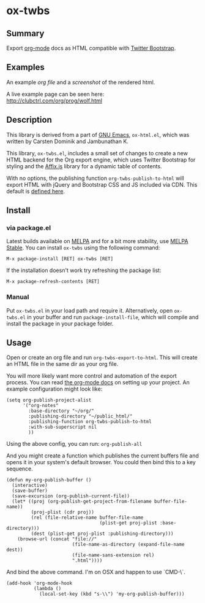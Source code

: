 * ox-twbs

** Summary

Export [[http://orgmode.org/][org-mode]] docs as HTML compatible with [[http://getbootstrap.com/][Twitter Bootstrap]].

** Examples

An example [[example/eg0.org][org file]] and a [[example/eg0.png][screenshot]] of the rendered html.

A live example page can be seen here: [[http://clubctrl.com/org/prog/wolf.html]]

** Description

This library is derived from a part of [[http://www.gnu.org/software/emacs/][GNU Emacs]], =ox-html.el=, which
was written by Carsten Dominik and Jambunathan K.

This library, =ox-twbs.el=, includes a small set of changes to create
a new HTML backend for the Org export engine, which uses Twitter
Bootstrap for styling and the [[http://getbootstrap.com/javascript/#affix][Affix.js]] library for a dynamic table of
contents.

With no options, the publishing function =org-twbs-publish-to-html=
will export HTML with jQuery and Bootstrap CSS and JS included via
CDN. This default is [[https://github.com/marsmining/ox-twbs/blob/ec2c35fd5e2888b80f4703e2aaec50a7cb04ad1b/ox-twbs.el#L994-L1030][defined here]].

** Install

*** via package.el

Latest builds available on [[http://melpa.org/#/][MELPA]] and for a bit more stability, use
[[http://stable.melpa.org/#/][MELPA Stable]]. You can install ~ox-twbs~ using the following command:

=M-x package-install [RET] ox-twbs [RET]=

If the installation doesn't work try refreshing the package list:

=M-x package-refresh-contents [RET]=

*** Manual

Put ~ox-twbs.el~ in your load path and require it. Alternatively, open
=ox-twbs.el= in your buffer and run =package-install-file=, which will
compile and install the package in your package folder.

** Usage

Open or create an org file and run ~org-twbs-export-to-html~. This
will create an HTML file in the same dir as your org file.

You will more likely want more control and automation of the export
process. You can read [[http://orgmode.org/worg/org-tutorials/org-publish-html-tutorial.html][the org-mode docs]] on setting up your project. An
example configuration might look like:

#+BEGIN_SRC elisp
  (setq org-publish-project-alist
        '("org-notes"
          :base-directory "~/org/"
          :publishing-directory "~/public_html/"
          :publishing-function org-twbs-publish-to-html
          :with-sub-superscript nil
          ))
#+END_SRC

Using the above config, you can run: =org-publish-all=

And you might create a function which publishes the current buffers
file and opens it in your system's default browser. You could then bind
this to a key sequence.

#+BEGIN_SRC elisp
  (defun my-org-publish-buffer ()
    (interactive)
    (save-buffer)
    (save-excursion (org-publish-current-file))
    (let* ((proj (org-publish-get-project-from-filename buffer-file-name))
           (proj-plist (cdr proj))
           (rel (file-relative-name buffer-file-name
                                    (plist-get proj-plist :base-directory)))
           (dest (plist-get proj-plist :publishing-directory)))
      (browse-url (concat "file://"
                          (file-name-as-directory (expand-file-name dest))
                          (file-name-sans-extension rel)
                          ".html"))))
#+END_SRC

And bind the above command. I'm on OSX and happen to use `CMD-\`.

#+BEGIN_SRC elisp
  (add-hook 'org-mode-hook
            (lambda ()
              (local-set-key (kbd "s-\\") 'my-org-publish-buffer)))
#+END_SRC

